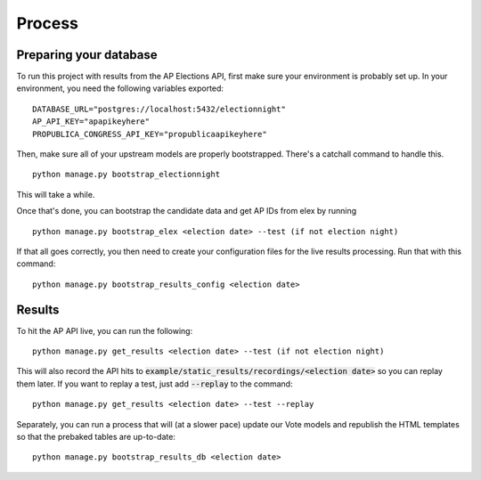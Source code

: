 Process
=======

Preparing your database
------------------------

To run this project with results from the AP Elections API, first make sure your environment is probably set up. In your environment, you need the following variables exported:

::

  DATABASE_URL="postgres://localhost:5432/electionnight"
  AP_API_KEY="apapikeyhere"
  PROPUBLICA_CONGRESS_API_KEY="propublicaapikeyhere"

Then, make sure all of your upstream models are properly bootstrapped. There's a catchall command to handle this.

::

  python manage.py bootstrap_electionnight

This will take a while.

Once that's done, you can bootstrap the candidate data and get AP IDs from elex by running

::

  python manage.py bootstrap_elex <election date> --test (if not election night)

If that all goes correctly, you then need to create your configuration files for the live results processing. Run that with this command:

::

  python manage.py bootstrap_results_config <election date>


Results
-------

To hit the AP API live, you can run the following:

::

  python manage.py get_results <election date> --test (if not election night)

This will also record the API hits to :code:`example/static_results/recordings/<election date>` so you can replay them later. If you want to replay a test, just add :code:`--replay` to the command:

::

  python manage.py get_results <election date> --test --replay

Separately, you can run a process that will (at a slower pace) update our Vote models and republish the HTML templates so that the prebaked tables are up-to-date:

::

  python manage.py bootstrap_results_db <election date>


